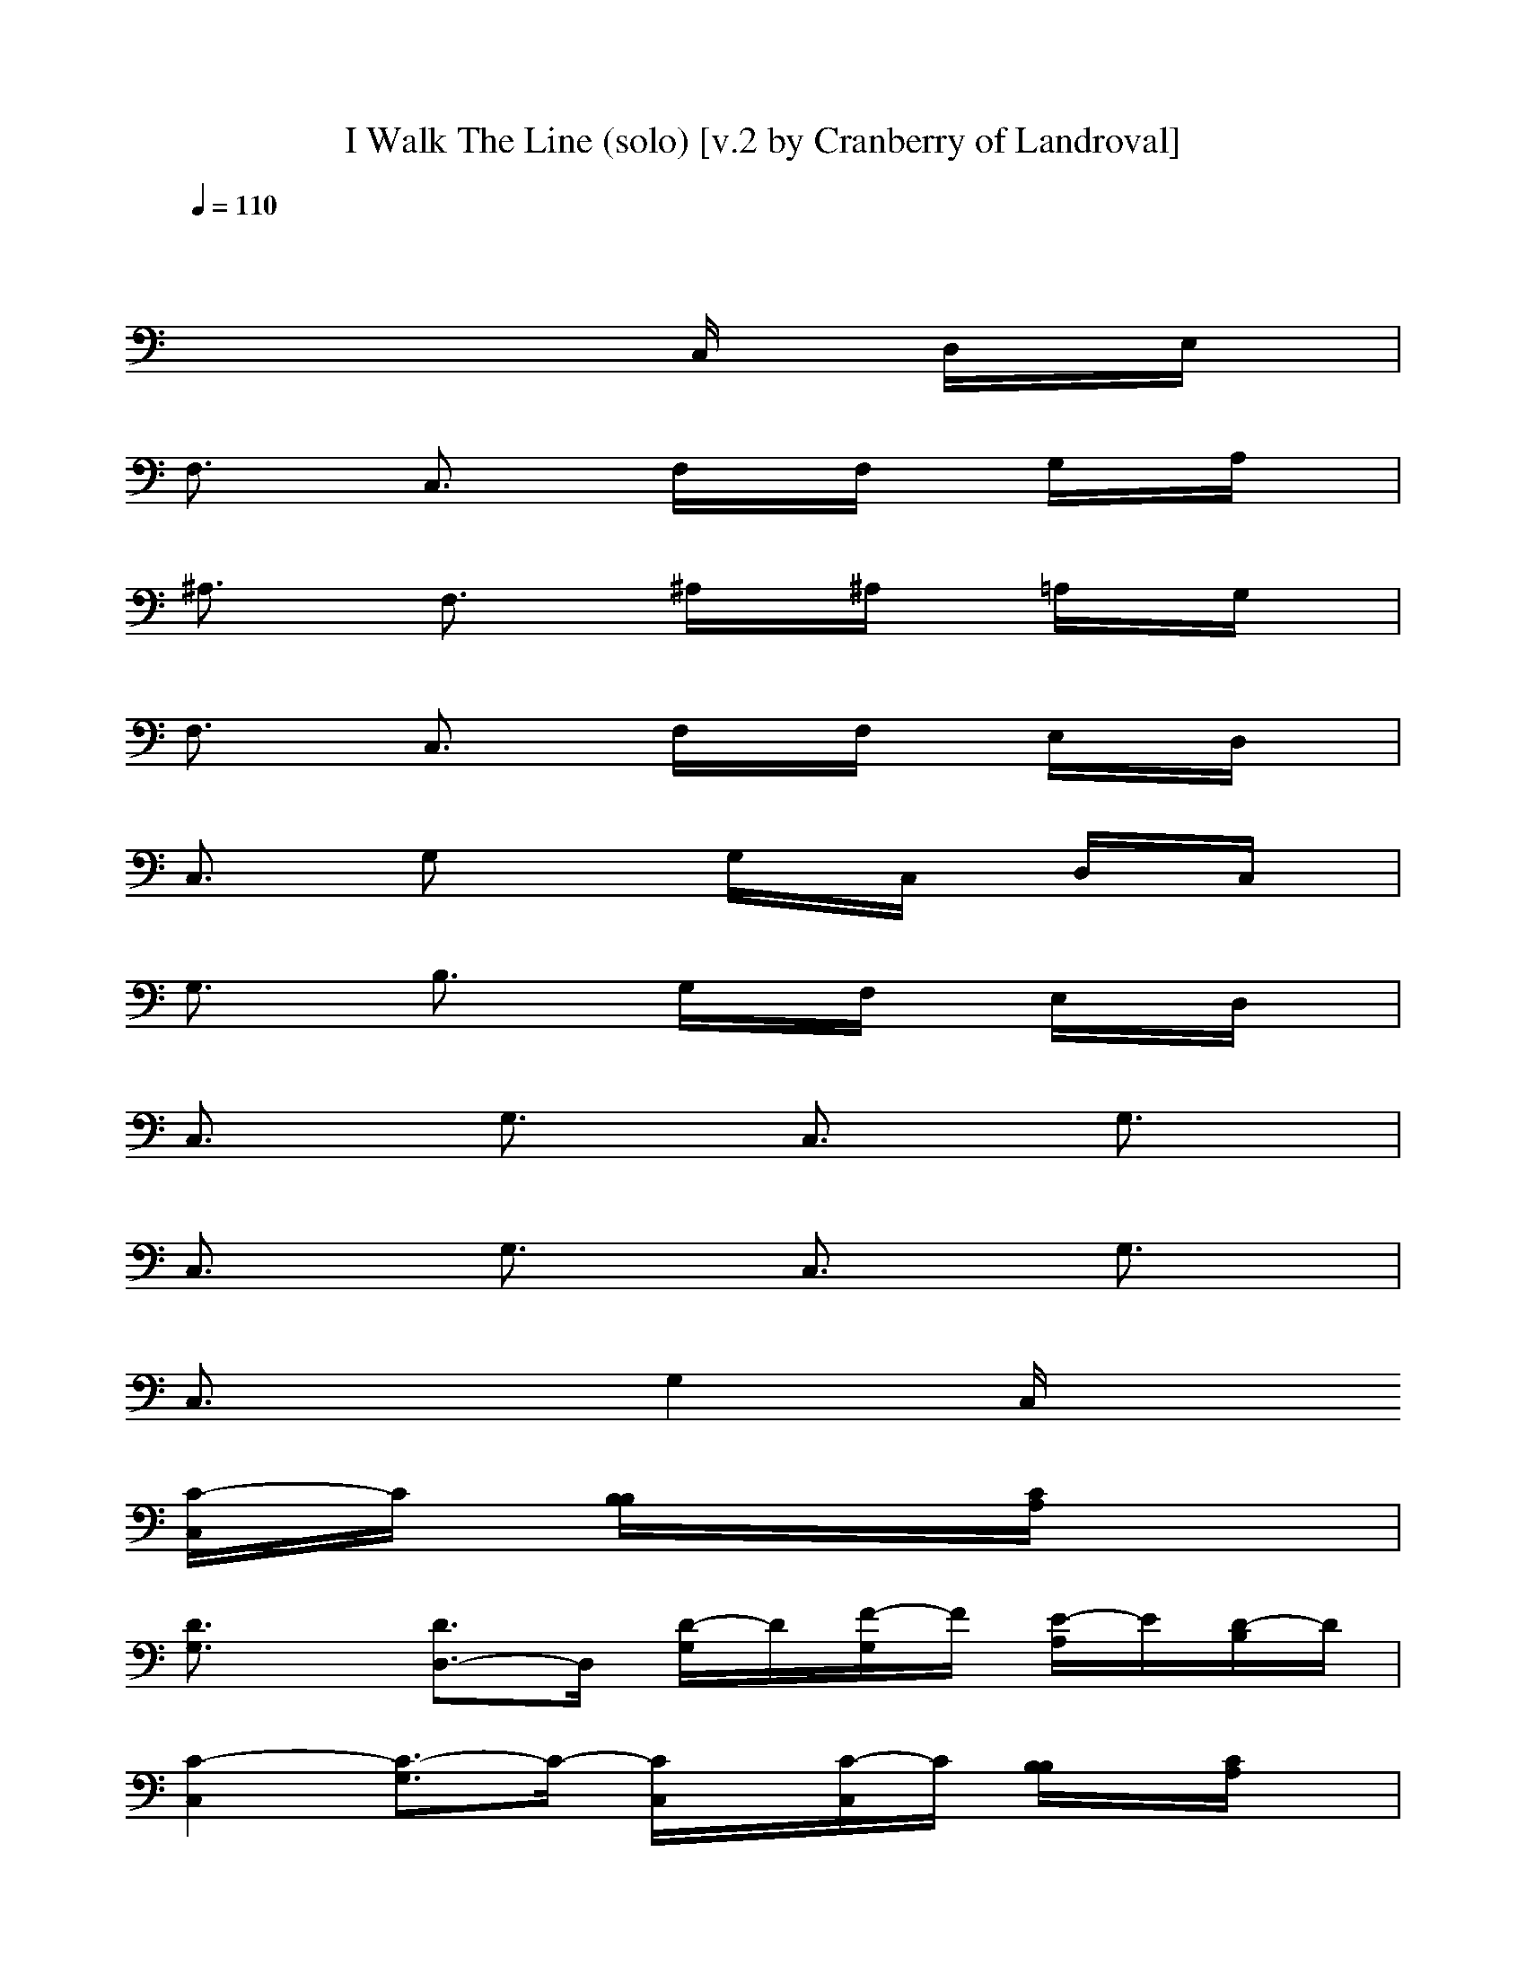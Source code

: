 X: 1
T: I Walk The Line (solo) [v.2 by Cranberry of Landroval]
N: "I Walk The Line" by Johnny Cash, 1956.
N: Song adapted to LotRO by Cranberry of Landroval, Mighty Mighty Bree Tones kinship.
M: 4/4
L: 1/8
Q:1/4=110
K:C
x8| 
x4 xC,/2x/2 D,/2x/2E,/2x/2| 
F,3/2x/2 C,3/2x/2 F,/2x/2F,/2x/2 G,/2x/2A,/2x/2| 
^A,3/2x/2 F,3/2x/2 ^A,/2x/2^A,/2x/2 =A,/2x/2G,/2x/2|
F,3/2x/2 C,3/2x/2 F,/2x/2F,/2x/2 E,/2x/2D,/2x/2| 
C,3/2x/2 G,x/2x/2 G,/2x/2C,/2x/2 D,/2x/2C,/2x/2| 
G,3/2x/2 B,3/2x/2 G,/2x/2F,/2x/2 E,/2x/2D,/2x/2| 
C,3/2x/2 G,3/2x/2 C,3/2x/2 G,3/2x/2|
C,3/2x/2 G,3/2x/2 C,3/2x/2 G,3/2x/2| 
C,3/2x/2 G,2 C,/2x/2
[C/2-C,/2]C/2 [B,/2B,/2]x/2[C/2A,/2]x/2| 
[D3/2G,3/2]x/2 [D3/2D,3/2-]D,/2 [D/2-G,/2]D/2[F/2-G,/2]F/2 [E/2-A,/2]E/2[D/2-B,/2]D/2| 
[C2-C,2] [C3/2-G,3/2]C/2- [C/2C,/2]x/2[C/2-C,/2]C/2 [B,/2B,/2]x/2[C/2A,/2]x/2|
[D3/2G,3/2-]G,/2 [DD,-]D,/2D/2 [D/2G,/2]x/2[F/2-G,/2]F/2 [E/2A,/2]x/2[D/2B,/2]x/2| 
[C3/2-C,3/2]C/2- [C2-G,2] [C/2C,/2]x/2[C/2C,/2]x/2 [D/2D,/2]x/2[E/2E,/2]x/2| 
[F3/2F,3/2]x/2 [F3/2C,3/2]x/2 [F/2-F,/2]F/2[A/2-F,/2]A/2 [G/2E,/2]x/2[F/2D,/2]x/2| 
[E3/2-C,3/2]E/2- [E3/2-G,3/2]E/2- [E/2-C,/2]E/2[C/2-C,/2]C/2 [B,/2-B,/2]B,/2[A,/2-A,/2]A,/2|
[G,3/2-G,3/2]G,/2- [G,3/2-D,3/2]G,/2- [G,/2-G,/2]G,/2[D/2-G,/2]D/2 [C/2-A,/2]C/2[B,/2-B,/2]B,/2| 
[C3/2-C,3/2]C/2- [C3/2-G,3/2]C/2- [C3/2-C,3/2]C/2- [C3/2-G,3/2]C/2-| 
[C3/2-C,3/2]C/2- [C3/2-G,3/2]C/2- [C3/2-C,3/2]C/2- [C2-G,2]| 
[CC,-]C,/2x/2 G,2 C,3/2x/2 G,3/2x/2|
C,3/2x/2 G,2 xC, B,[A,/2C,/2]x/2| 
[G,3/2D,3/2]x/2 D,3/2x/2 [G,/2D,/2-]D,/2[G,/2F,/2]x/2 [A,/2E,/2-]E,/2[B,/2D,/2-]D,/2| 
C,2- [G,3/2C,3/2-]C,x/2C, B,[A,/2C,/2]x/2| 
[G,3/2D,3/2]x/2 D,x/2D,/2 [G,/2D,/2-]D,/2[G,/2F,/2-]F,/2 [A,/2E,/2-]E,/2[B,/2D,/2-]D,/2|
C,2- [G,3/2C,3/2-]C,x/2C, D,E,/2x/2| 
F,3/2x/2 [F,3/2C,3/2]x/2 F,[A,/2-F,/2]A,/2 [G,/2-E,/2]G,/2[F,/2-D,/2]F,/2| 
[E,3/2-C,3/2]E,/2- [G,3/2E,3/2-]E,3/2C, B,A,| 
G,2- [G,3/2-D,3/2]G,3/2[G,/2D,/2-]D,/2 [A,/2C,/2-]C,/2B,|
C,2- [G,3/2C,3/2-]C,2-C,/2- [G,3/2C,3/2-]C,/2-| 
C,2- [G,3/2C,3/2-]C,2-C,/2- [G,3/2C,3/2-]C,/2| 
D,3/2x/2 A,3/2x/2 D,3/2x/2 A,3/2x/2| 
D,2 A,3/2x/2 D,/2x/2[D/2-D,/2]D/2 [^C/2-^C,/2]^C/2[D/2B,/2]x/2|
[E3/2A,3/2]x/2 [E3/2E,3/2]x/2 [E/2-A,/2]E/2[G/2-A,/2]G/2 [^F/2-B,/2]^F/2[E/2-^C,/2]E/2| 
[D3/2-D,3/2]D/2- [D3/2-A,3/2]D/2- [D/2D,/2]x/2[D/2-D,/2]D/2 [^C/2-^C,/2]^C/2[D/2B,/2]x/2| 
[E3/2A,3/2]x/2 [EE,-]E,/2x/2 [E/2-A,/2]E/2[G/2A,/2]x/2 [^F/2-B,/2]^F/2[E/2-^C,/2]E/2| 
[D3/2-D,3/2]D/2- [D3/2-A,3/2]D/2- [D/2D,/2]x/2[D/2-D,/2]D/2 [E/2-E,/2]E/2[^F/2-^F,/2]^F/2|
[G3/2G,3/2]x/2 [G3/2D,3/2]x/2 [G/2-G,/2]G/2[B/2-G,/2]B/2 [A/2-^F,/2]A/2[G/2-E,/2]G/2| 
[^F3/2-D,3/2]^F/2- [^F/2-B,/2A,/2-][^F-A,]^F/2- [^F/2-D,/2]^F/2[D/2-D,/2]D/2 [^C/2-^C,/2]^C/2[B,/2-B,/2]B,/2-| 
[B,A,-A,-][A,-A,] [A,3/2-E,3/2]A,/2- [A,/2-A,/2]A,/2[E/2-A,/2]E/2 [D/2-B,/2]D/2[^C/2-^C,/2]^C/2| 
[D2-D,2] [D3/2-A,3/2]D/2- [D3/2-D,3/2]D/2- [D3/2-A,3/2]D/2-|
[D3/2-D,3/2]D/2- [D2-A,2] [D2-D,2] [D2A,2]| 
D,2 A,2 D,3/2x/2 A,2| 
D,2 A,3/2x/2 D,/2x/2[D/2-D,/2]D/2 [^C/2-^C,/2]^C/2[D/2B,/2]x/2| 
[E3/2A,3/2]x/2 [E3/2E,3/2]x/2 [E/2-A,/2]E/2[G/2-A,/2]G/2 [^F/2-B,/2]^F/2[E/2-^C,/2]E/2|
[D3/2-D,3/2]D/2- [D3/2-A,3/2]D/2- [D/2D,/2]x/2[D/2-D,/2]D/2 [^C/2-^C,/2]^C/2[D/2B,/2]x/2| 
[E3/2A,3/2]x/2 [EE,-]E,/2E/2 [E/2-A,/2]E/2[G/2-A,/2]G/2 [^F/2-B,/2]^F/2[E/2-^C,/2]E/2| 
[D2-D,2] [D2-A,2] [D/2D,/2]x/2[D/2-D,/2]D/2 [E/2-E,/2]E/2[^F/2-^F,/2]^F/2| 
[G3/2G,3/2]x/2 [G3/2D,3/2]x/2 [G/2-G,/2]G/2[B/2-G,/2]B/2 [A/2-^F,/2]A/2[G/2-E,/2]G/2|
[^F3/2-D,3/2]^F/2- [^F3/2-A,3/2]^F/2- [^F/2-D,/2]^F/2[D/2-D,/2]D/2 [^C/2-^C,/2]^C/2[B,/2-B,/2]B,/2| 
[A,3/2-A,3/2]A,/2- [A,3/2-E,3/2]A,/2- [A,/2-A,/2]A,/2[E/2-A,/2]E/2 [D/2-B,/2]D/2[^C/2-^C,/2]^C/2| 
[D3/2-D,3/2]D/2- [D3/2-A,3/2]D/2- [D3/2-D,3/2]D/2- [D3/2-A,3/2]D/2-| 
[D3/2-D,3/2]D/2- [D2-A,2] [D2-D,2] [D2-A,2]|
[D2-D,2] [D2-A,2] [D2-D,2] [D2-A,2]| 
[D2-D,2] [D/2A,/2-]A,x/2 D,/2x/2[^C/2^C,/2]x/2 [DD,]
